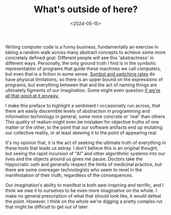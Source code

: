 #+TITLE: What's outside of here?
#+DATE: <2024-05-15>

Writing computer code is a funny business, fundamentally an exercise
in taking a random walk across many abstract concepts to achieve some
more concretely defined goal. Different people will see this
'abstractness' in different ways. Personally, the only ground truth I
find is in the symbolic representation of programs that guide these
machines we call computers, but even that is a fiction in some
sense. [[https://en.wikipedia.org/wiki/Limits_of_computation][Symbol
and switching rates]] do have physical limitations, so there is an
upper bound on the expressions of programs, but everything between
that and the act of naming things are ultimately figments of our
imagination. Some might even question
[[https://youtu.be/HB5TrK7A4pI?si=3AS4NDCyhEAXDoff][if we're all that
good at it anyway.]]

I make this preface to highlight a sentiment I occasionally run
across, that there are easily discernible levels of abstraction in
programming and information technology in general, some more concrete
or 'real' than others. This quality of realism might even be mistaken
for objective truths of one matter or the other, to the point that our
software artifacts end up mutating our collective reality, or at least
skewing it to the point of appearing real.

It's my opinion that, it is the act of seeking the ultimate truth of
everything in these tools that leads us astray. I don't believe this
is an original thought, but seeing the rapid incursion of "AI" and
other algorithmic systems into our lives and the objects around us
gives me pause. Doctors take the hippocratic oath and generally
respect the limits of medicinal practice, but there are some overeager
technologists who seem to revel in the manifestation of their truth,
regardless of the consequences.

Our imagination's ability to manifest is both awe-inspiring and
terrific, and I think we owe it to ourselves to be even more
imaginative on the whole. I make no general prescription of what that
should look like, it would defeat the point. However, I think on the
whole we're digging a pretty complex rut that might be difficult to
get out of later.
